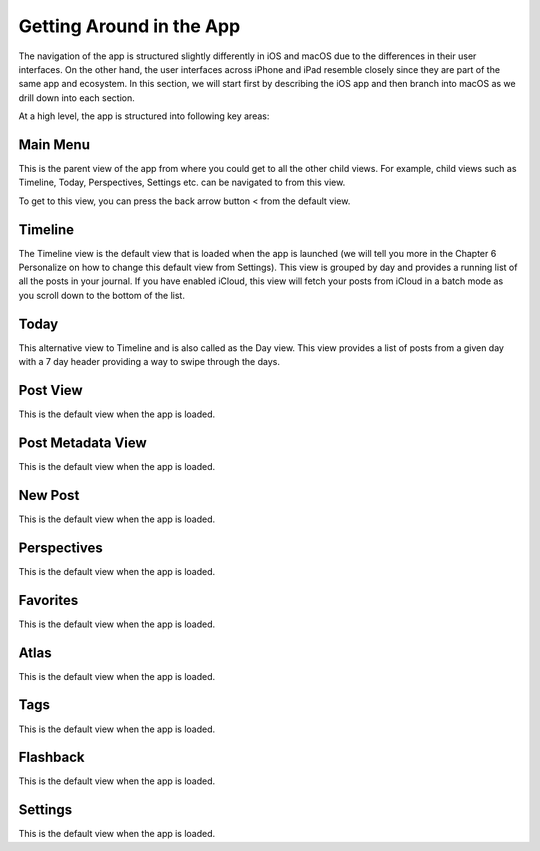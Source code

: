 
========
Getting Around in the App
========

The navigation of the app is structured slightly differently in iOS and macOS due to the differences in their user interfaces. On the other hand, the user interfaces across iPhone and iPad resemble closely since they are part of the same app and ecosystem. In this section, we will start first by describing the iOS app and then branch into macOS as we drill down into each section. 

At a high level, the app is structured into following key areas:

Main Menu
^^^^^^^^^
   
This is the parent view of the app from where you could get to all the other child views. For example, child views such as Timeline, Today, Perspectives, Settings etc. can be navigated to from this view. 

.. image:: _images/main_menu_ios.jpg
   :width: 300px
   :alt: alternate text

To get to this view, you can press the back arrow button < from the default view.

Timeline
^^^^^^^^^

The Timeline view is the default view that is loaded when the app is launched (we will tell you more in the Chapter 6 Personalize on how to change this default view from Settings). This view is grouped by day and provides a running list of all the posts in your journal.  If you have enabled iCloud, this view will fetch your posts from iCloud in a batch mode as you scroll down to the bottom of the list. 

.. image:: _images/timeline_view_ios.jpeg
   :width: 300px
   :alt: alternate text



Today
^^^^^^^^^
This alternative view to Timeline and is also called as the Day view. This view provides a list of posts from a given day with a 7 day header providing a way to swipe through the days. 

Post View
^^^^^^^^^
This is the default view when the app is loaded.

Post Metadata View
^^^^^^^^^
This is the default view when the app is loaded.

New Post
^^^^^^^^^
This is the default view when the app is loaded.

Perspectives
^^^^^^^^^
This is the default view when the app is loaded.

Favorites 
^^^^^^^^^
This is the default view when the app is loaded.

Atlas 
^^^^^^^^^
This is the default view when the app is loaded.

Tags 
^^^^^^^^^
This is the default view when the app is loaded.


Flashback
^^^^^^^^^
This is the default view when the app is loaded.


Settings
^^^^^^^^^
This is the default view when the app is loaded.

